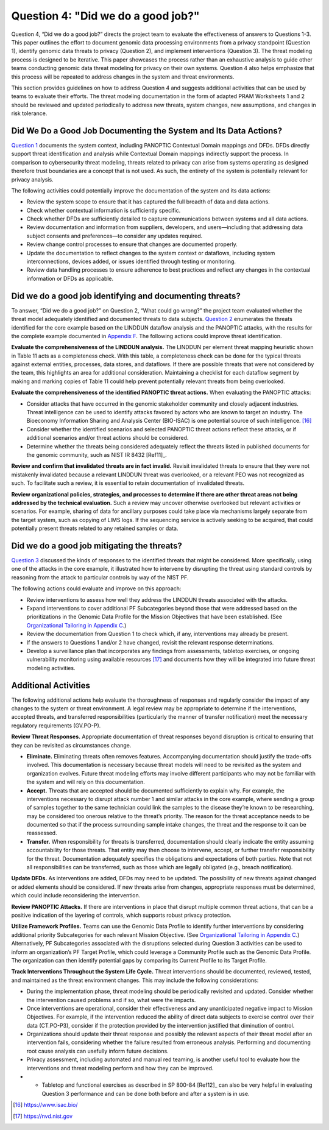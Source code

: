 Question 4: "Did we do a good job?"
===================================

Question 4, “Did we do a good job?” directs the project team to evaluate the effectiveness of answers to Questions 1-3. This paper outlines the effort to document genomic data processing environments from a privacy standpoint (Question 1), identify genomic data threats to privacy (Question 2), and implement interventions (Question 3). The threat modeling process is designed to be iterative. This paper showcases the process rather than an exhaustive analysis to guide other teams conducting genomic data threat modeling for privacy on their own systems. Question 4 also helps emphasize that this process will be repeated to address changes in the system and threat environments. 

This section provides guidelines on how to address Question 4 and suggests additional activities that can be used by teams to evaluate their efforts. The threat modeling documentation in the form of adapted PRAM Worksheets 1 and 2 should be reviewed and updated periodically to address new threats, system changes, new assumptions, and changes in risk tolerance.

Did We Do a Good Job Documenting the System and Its Data Actions?
-----------------------------------------------------------------

`Question 1 <PTM/Question1.html>`__ documents the system context, including PANOPTIC Contextual Domain mappings and DFDs. DFDs directly support threat identification and analysis while Contextual Domain mappings indirectly support the process. In comparison to cybersecurity threat modeling, threats related to privacy can arise from systems operating as designed therefore trust boundaries are a concept that is not used. As such, the entirety of the system is potentially relevant for privacy analysis.

The following activities could potentially improve the documentation of the system and its data actions:

- Review the system scope to ensure that it has captured the full breadth of data and data actions.

- Check whether contextual information is sufficiently specific.

- Check whether DFDs are sufficiently detailed to capture communications between systems and all data actions. 

- Review documentation and information from suppliers, developers, and users—including that addressing data subject consents and preferences—to consider any updates required.

- Review change control processes to ensure that changes are documented properly.

- Update the documentation to reflect changes to the system context or dataflows, including system interconnections, devices added, or issues identified through testing or monitoring.

- Review data handling processes to ensure adherence to best practices and reflect any changes in the contextual information or DFDs as applicable.

Did we do a good job identifying and documenting threats?
---------------------------------------------------------

To answer, “Did we do a good job?” on Question 2, “What could go wrong?” the project team evaluated whether the threat model adequately identified and documented threats to data subjects. `Question 2 <PTM/Question2.html>`__ enumerates the threats identified for the core example based on the LINDDUN dataflow analysis and the PANOPTIC attacks, with the results for the complete example documented in `Appendix F <PTM/AppendixF.html>`_. The following actions could improve threat identification.

**Evaluate the comprehensiveness of the LINDDUN analysis.** The LINDDUN per element threat mapping heuristic shown in Table 11 acts as a completeness check. With this table, a completeness check can be done for the typical threats against external entities, processes, data stores, and dataflows. If there are possible threats that were not considered by the team, this highlights an area for additional consideration. Maintaining a checklist for each dataflow segment by making and marking copies of Table 11 could help prevent potentially relevant threats from being overlooked.

**Evaluate the comprehensiveness of the identified PANOPTIC threat actions.** When evaluating the PANOPTIC attacks:

- Consider attacks that have occurred in the genomic stakeholder community and closely adjacent industries. Threat intelligence can be used to identify attacks favored by actors who are known to target an industry. The Bioeconomy Information Sharing and Analysis Center (BIO-ISAC) is one potential source of such intelligence. [16]_ 

- Consider whether the identified scenarios and selected PANOPTIC threat actions reflect these attacks, or if additional scenarios and/or threat actions should be considered.  

- Determine whether the threats being considered adequately reflect the threats listed in published documents for the genomic community, such as NIST IR 8432 [Ref11]_.

**Review and confirm that invalidated threats are in fact invalid.** Revisit invalidated threats to ensure that they were not mistakenly invalidated because a relevant LINDDUN threat was overlooked, or a relevant PEO was not recognized as such. To facilitate such a review, it is essential to retain documentation of invalidated threats.

**Review organizational policies, strategies, and processes to determine if there are other threat areas not being addressed by the technical evaluation.** Such a review may uncover otherwise overlooked but relevant activities or scenarios. For example, sharing of data for ancillary purposes could take place via mechanisms largely separate from the target system, such as copying of LIMS logs. If the sequencing service is actively seeking to be acquired, that could potentially present threats related to any retained samples or data.

Did we do a good job mitigating the threats?
--------------------------------------------

`Question 3 <PTM/Question3.html>`__ discussed the kinds of responses to the identified threats that might be considered. More specifically, using one of the attacks in the core example, it illustrated how to intervene by disrupting the threat using standard controls by reasoning from the attack to particular controls by way of the NIST PF.

The following actions could evaluate and improve on this approach:

- Review interventions to assess how well they address the LINDDUN threats associated with the attacks.

- Expand interventions to cover additional PF Subcategories beyond those that were addressed based on the prioritizations in the Genomic Data Profile for the Mission Objectives that have been established. (See `Organizational Tailoring in Appendix C <Appendix/appendixC.html>`__.)

- Review the documentation from Question 1 to check which, if any, interventions may already be present.

- If the answers to Questions 1 and/or 2 have changed, revisit the relevant response determinations.

- Develop a surveillance plan that incorporates any findings from assessments, tabletop exercises, or ongoing vulnerability monitoring using available resources [17]_ and documents how they will be integrated into future threat modeling activities.

Additional Activities
---------------------

The following additional actions help evaluate the thoroughness of responses and regularly consider the impact of any changes to the system or threat environment. A legal review may be appropriate to determine if the interventions, accepted threats, and transferred responsibilities (particularly the manner of transfer notification) meet the necessary regulatory requirements (GV.PO-P).

**Review Threat Responses.** Appropriate documentation of threat responses beyond disruption is critical to ensuring that they can be revisited as circumstances change.

- **Eliminate.** Eliminating threats often removes features. Accompanying documentation should justify the trade-offs involved. This documentation is necessary because threat models will need to be revisited as the system and organization evolves. Future threat modeling efforts may involve different participants who may not be familiar with the system and will rely on this documentation.

- **Accept.** Threats that are accepted should be documented sufficiently to explain why. For example, the interventions necessary to disrupt attack number 1 and similar attacks in the core example, where sending a group of samples together to the same technician could link the samples to the disease they’re known to be researching, may be considered too onerous relative to the threat’s priority. The reason for the threat acceptance needs to be documented so that if the process surrounding sample intake changes, the threat and the response to it can be reassessed.

- **Transfer.** When responsibility for threats is transferred, documentation should clearly indicate the entity assuming accountability for those threats. That entity may then choose to intervene, accept, or further transfer responsibility for the threat. Documentation adequately specifies the obligations and expectations of both parties. Note that not all responsibilities can be transferred, such as those which are legally obligated (e.g., breach notification).

**Update DFDs.** As interventions are added, DFDs may need to be updated. The possibility of new threats against changed or added elements should be considered. If new threats arise from changes, appropriate responses must be determined, which could include reconsidering the intervention.

**Review PANOPTIC Attacks.** If there are interventions in place that disrupt multiple common threat actions, that can be a positive indication of the layering of controls, which supports robust privacy protection.

**Utilize Framework Profiles.** Teams can use the Genomic Data Profile to identify further interventions by considering additional priority Subcategories for each relevant Mission Objective. (See `Organizational Tailoring in Appendix C <Appendix/appendixC.html>`__.) Alternatively, PF Subcategories associated with the disruptions selected during Question 3 activities can be used to inform an organization’s PF Target Profile, which could leverage a Community Profile such as the Genomic Data Profile. The organization can then identify potential gaps by comparing its Current Profile to its Target Profile.

**Track Interventions Throughout the System Life Cycle.** Threat interventions should be documented, reviewed, tested, and maintained as the threat environment changes. This may include the following considerations:

- During the implementation phase, threat modeling should be periodically revisited and updated. Consider whether the intervention caused problems and if so, what were the impacts.  

- Once interventions are operational, consider their effectiveness and any unanticipated negative impact to Mission Objectives. For example, if the intervention reduced the ability of direct data subjects to exercise control over their data (CT.PO-P3), consider if the protection provided by the intervention justified that diminution of control.

- Organizations should update their threat response and possibly the relevant aspects of their threat model after an intervention fails, considering whether the failure resulted from erroneous analysis. Performing and documenting root cause analysis can usefully inform future decisions.

- Privacy assessment, including automated and manual red teaming, is another useful tool to evaluate how the interventions and threat modeling perform and how they can be improved. 

- •	Tabletop and functional exercises as described in SP 800-84 [Ref12]_ can also be very helpful in evaluating Question 3 performance and can be done both before and after a system is in use.

.. [16]
    https://www.isac.bio/

.. [17]
    https://nvd.nist.gov